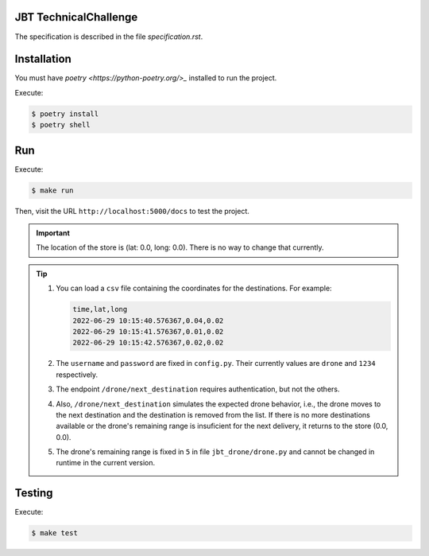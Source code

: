 JBT TechnicalChallenge
======================

The specification is described in the file `specification.rst`.


Installation
============

You must have `poetry <https://python-poetry.org/>_` installed to run the project.

Execute:

.. code:: console

    $ poetry install
    $ poetry shell


Run
===

Execute:

.. code:: console

    $ make run

Then, visit the URL ``http://localhost:5000/docs`` to test the project.

.. important::

    The location of the store is (lat: 0.0, long: 0.0). There is no way to change that currently.

.. tip::

    1. You can load a ``csv`` file containing the coordinates for the destinations.
       For example:

       .. code:: csv

            time,lat,long
            2022-06-29 10:15:40.576367,0.04,0.02
            2022-06-29 10:15:41.576367,0.01,0.02
            2022-06-29 10:15:42.576367,0.02,0.02

    2. The ``username`` and ``password`` are fixed in ``config.py``.
       Their currently values are ``drone`` and ``1234`` respectively.
    3. The endpoint ``/drone/next_destination`` requires authentication, but not the others.
    4. Also, ``/drone/next_destination`` simulates the expected drone behavior, i.e.,
       the drone moves to the next destination and the destination is removed from the list.
       If there is no more destinations available or the drone's remaining range is insuficient for the next delivery, it returns to the store (0.0, 0.0).
    5. The drone's remaining range is fixed in ``5`` in file ``jbt_drone/drone.py`` and cannot be changed in runtime in the current version.


Testing
=======

Execute:

.. code:: console

    $ make test
